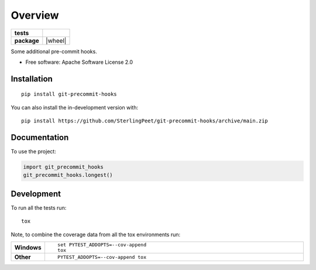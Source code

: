 ========
Overview
========

.. start-badges

.. list-table::
    :stub-columns: 1

    * - tests
      - | |github-actions|
        |
    * - package
      - | |version| |wheel| |supported-versions| |supported-implementations|
        | |commits-since|

.. |github-actions| image:: https://github.com/SterlingPeet/git-precommit-hooks/actions/workflows/github-actions.yml/badge.svg
    :alt: GitHub Actions Build Status
    :target: https://github.com/SterlingPeet/git-precommit-hooks/actions

.. |version| image:: https://img.shields.io/pypi/v/git-precommit-hooks.svg
    :alt: PyPI Package latest release
    :target: https://pypi.org/project/git-precommit-hooks

.. |supported-versions| image:: https://img.shields.io/pypi/pyversions/git-precommit-hooks.svg
    :alt: Supported versions
    :target: https://pypi.org/project/git-precommit-hooks

.. |supported-implementations| image:: https://img.shields.io/pypi/implementation/git-precommit-hooks.svg
    :alt: Supported implementations
    :target: https://pypi.org/project/git-precommit-hooks

.. |commits-since| image:: https://img.shields.io/github/commits-since/SterlingPeet/git-precommit-hooks/v0.0.0.svg
    :alt: Commits since latest release
    :target: https://github.com/SterlingPeet/git-precommit-hooks/compare/v0.0.0...main



.. end-badges

Some additional pre-commit hooks.

* Free software: Apache Software License 2.0

Installation
============

::

    pip install git-precommit-hooks

You can also install the in-development version with::

    pip install https://github.com/SterlingPeet/git-precommit-hooks/archive/main.zip


Documentation
=============


To use the project:

.. code-block:: python

    import git_precommit_hooks
    git_precommit_hooks.longest()


Development
===========

To run all the tests run::

    tox

Note, to combine the coverage data from all the tox environments run:

.. list-table::
    :widths: 10 90
    :stub-columns: 1

    - - Windows
      - ::

            set PYTEST_ADDOPTS=--cov-append
            tox

    - - Other
      - ::

            PYTEST_ADDOPTS=--cov-append tox
